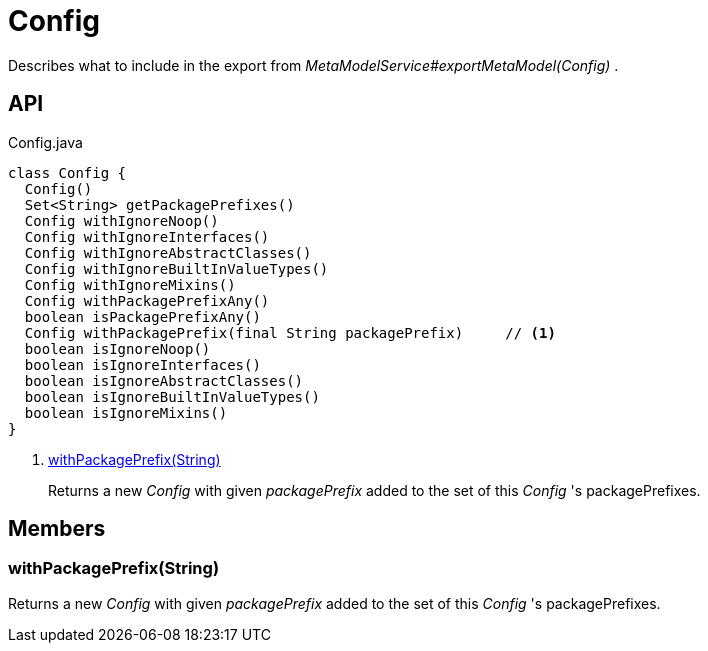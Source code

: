 = Config
:Notice: Licensed to the Apache Software Foundation (ASF) under one or more contributor license agreements. See the NOTICE file distributed with this work for additional information regarding copyright ownership. The ASF licenses this file to you under the Apache License, Version 2.0 (the "License"); you may not use this file except in compliance with the License. You may obtain a copy of the License at. http://www.apache.org/licenses/LICENSE-2.0 . Unless required by applicable law or agreed to in writing, software distributed under the License is distributed on an "AS IS" BASIS, WITHOUT WARRANTIES OR  CONDITIONS OF ANY KIND, either express or implied. See the License for the specific language governing permissions and limitations under the License.

Describes what to include in the export from _MetaModelService#exportMetaModel(Config)_ .

== API

[source,java]
.Config.java
----
class Config {
  Config()
  Set<String> getPackagePrefixes()
  Config withIgnoreNoop()
  Config withIgnoreInterfaces()
  Config withIgnoreAbstractClasses()
  Config withIgnoreBuiltInValueTypes()
  Config withIgnoreMixins()
  Config withPackagePrefixAny()
  boolean isPackagePrefixAny()
  Config withPackagePrefix(final String packagePrefix)     // <.>
  boolean isIgnoreNoop()
  boolean isIgnoreInterfaces()
  boolean isIgnoreAbstractClasses()
  boolean isIgnoreBuiltInValueTypes()
  boolean isIgnoreMixins()
}
----

<.> xref:#withPackagePrefix__String[withPackagePrefix(String)]
+
--
Returns a new _Config_ with given _packagePrefix_ added to the set of this _Config_ 's packagePrefixes.
--

== Members

[#withPackagePrefix__String]
=== withPackagePrefix(String)

Returns a new _Config_ with given _packagePrefix_ added to the set of this _Config_ 's packagePrefixes.
